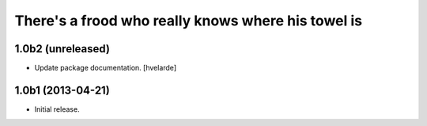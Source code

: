 There's a frood who really knows where his towel is
---------------------------------------------------

1.0b2 (unreleased)
^^^^^^^^^^^^^^^^^^

- Update package documentation. [hvelarde]


1.0b1 (2013-04-21)
^^^^^^^^^^^^^^^^^^^

- Initial release.
